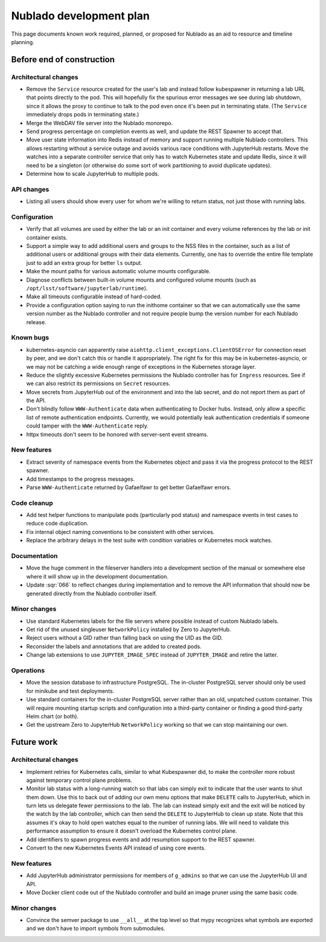########################
Nublado development plan
########################

This page documents known work required, planned, or proposed for Nublado as an aid to resource and timeline planning.

Before end of construction
==========================

Architectural changes
---------------------

- Remove the ``Service`` resource created for the user's lab and instead follow kubespawner in returning a lab URL that points directly to the pod.
  This will hopefully fix the spurious error messages we see during lab shutdown, since it allows the proxy to continue to talk to the pod even once it's been put in terminating state.
  (The ``Service`` immediately drops pods in terminating state.)

- Merge the WebDAV file server into the Nublado monorepo.

- Send progress percentage on completion events as well, and update the REST Spawner to accept that.

- Move user state information into Redis instead of memory and support running multiple Nublado controllers.
  This allows restarting without a service outage and avoids various race conditions with JupyterHub restarts.
  Move the watches into a separate controller service that only has to watch Kubernetes state and update Redis, since it will need to be a singleton (or otherwise do some sort of work partitioning to avoid duplicate updates).

- Determine how to scale JupyterHub to multiple pods.

API changes
-----------

- Listing all users should show every user for whom we're willing to return status, not just those with running labs.

Configuration
-------------

- Verify that all volumes are used by either the lab or an init container and every volume references by the lab or init container exists.

- Support a simple way to add additional users and groups to the NSS files in the container, such as a list of additional users or additional groups with their data elements.
  Currently, one has to override the entire file template just to add an extra group for better ``ls`` output.

- Make the mount paths for various automatic volume mounts configurable.

- Diagnose conflicts between built-in volume mounts and configured volume mounts (such as ``/opt/lsst/software/jupyterlab/runtime``).

- Make all timeouts configurable instead of hard-coded.

- Provide a configuration option saying to run the inithome container so that we can automatically use the same version number as the Nublado controller and not require people bump the version number for each Nublado release.

Known bugs
----------

- kubernetes-asyncio can apparently raise ``aiohttp.client_exceptions.ClientOSError`` for connection reset by peer, and we don't catch this or handle it appropriately.
  The right fix for this may be in kubernetes-asyncio, or we may not be catching a wide enough range of exceptions in the Kubernetes storage layer.

- Reduce the slightly excessive Kubernetes permissions the Nublado controller has for ``Ingress`` resources.
  See if we can also restrict its permissions on ``Secret`` resources.

- Move secrets from JupyterHub out of the environment and into the lab secret, and do not report them as part of the API.

- Don't blindly follow ``WWW-Authenticate`` data when authenticating to Docker hubs.
  Instead, only allow a specific list of remote authentication endpoints.
  Currently, we would potentially leak authentication credentials if someone could tamper with the ``WWW-Authenticate`` reply.

- httpx timeouts don't seem to be honored with server-sent event streams.

New features
------------

- Extract severity of namespace events from the Kubernetes object and pass it via the progress protocol to the REST spawner.

- Add timestamps to the progress messages.

- Parse ``WWW-Authenticate`` returned by Gafaelfawr to get better Gafaelfawr errors.

Code cleanup
------------

- Add test helper functions to manipulate pods (particularly pod status) and namespace events in test cases to reduce code duplication.

- Fix internal object naming conventions to be consistent with other services.

- Replace the arbitrary delays in the test suite with condition variables or Kubernetes mock watches.

Documentation
-------------

- Move the huge comment in the fileserver handlers into a development section of the manual or somewhere else where it will show up in the development documentation.

- Update :sqr:`066` to reflect changes during implementation and to remove the API information that should now be generated directly from the Nublado controller itself.

Minor changes
-------------

- Use standard Kubernetes labels for the file servers where possible instead of custom Nublado labels.

- Get rid of the unused singleuser ``NetworkPolicy`` installed by Zero to JupyterHub.

- Reject users without a GID rather than falling back on using the UID as the GID.

- Reconsider the labels and annotations that are added to created pods.

- Change lab extensions to use ``JUPYTER_IMAGE_SPEC`` instead of ``JUPYTER_IMAGE`` and retire the latter.

Operations
----------

- Move the session database to infrastructure PostgreSQL.
  The in-cluster PostgreSQL server should only be used for minikube and test deployments.

- Use standard containers for the in-cluster PostgreSQL server rather than an old, unpatched custom container.
  This will require mounting startup scripts and configuration into a third-party container or finding a good third-party Helm chart (or both).

- Get the upstream Zero to JupyterHub ``NetworkPolicy`` working so that we can stop maintaining our own.

Future work
===========

Architectural changes
---------------------

- Implement retries for Kubernetes calls, similar to what Kubespawner did, to make the controller more robust against temporary control plane problems.

- Monitor lab status with a long-running watch so that labs can simply exit to indicate that the user wants to shut them down.
  Use this to back out of adding our own menu options that make ``DELETE`` calls to JupyterHub, which in turn lets us delegate fewer permissions to the lab.
  The lab can instead simply exit and the exit will be noticed by the watch by the lab controller, which can then send the ``DELETE`` to JupyterHub to clean up state.
  Note that this assumes it's okay to hold open watches equal to the number of running labs.
  We will need to validate this performance assumption to ensure it doesn't overload the Kubernetes control plane.

- Add identifiers to spawn progress events and add resumption support to the REST spawner.

- Convert to the new Kubernetes Events API instead of using core events.

New features
------------

- Add JupyterHub administrator permissions for members of ``g_admins`` so that we can use the JupyterHub UI and API.

- Move Docker client code out of the Nublado controller and build an image pruner using the same basic code.

Minor changes
-------------

- Convince the semver package to use ``__all__`` at the top level so that mypy recognizes what symbols are exported and we don't have to import symbols from submodules.
